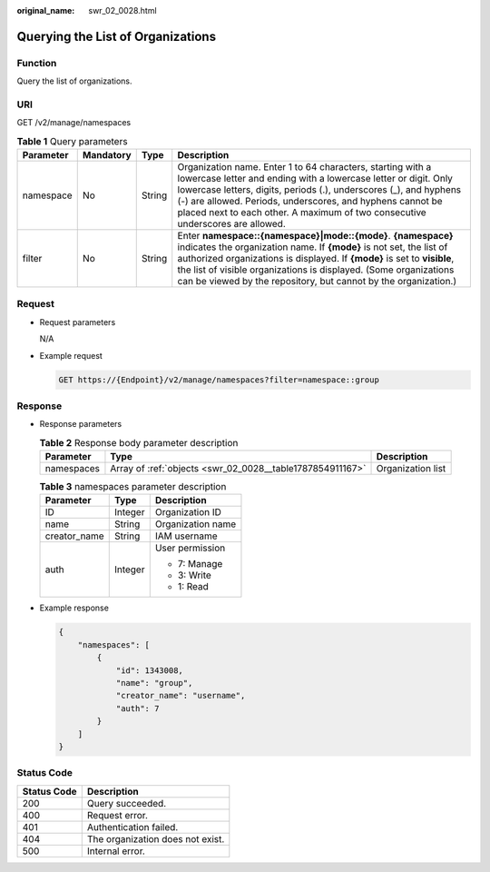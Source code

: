 :original_name: swr_02_0028.html

.. _swr_02_0028:

Querying the List of Organizations
==================================

Function
--------

Query the list of organizations.

URI
---

GET /v2/manage/namespaces

.. table:: **Table 1** Query parameters

   +-----------+-----------+--------+---------------------------------------------------------------------------------------------------------------------------------------------------------------------------------------------------------------------------------------------------------------------------------------------------------------------------------------------------------+
   | Parameter | Mandatory | Type   | Description                                                                                                                                                                                                                                                                                                                                             |
   +===========+===========+========+=========================================================================================================================================================================================================================================================================================================================================================+
   | namespace | No        | String | Organization name. Enter 1 to 64 characters, starting with a lowercase letter and ending with a lowercase letter or digit. Only lowercase letters, digits, periods (.), underscores (_), and hyphens (-) are allowed. Periods, underscores, and hyphens cannot be placed next to each other. A maximum of two consecutive underscores are allowed.      |
   +-----------+-----------+--------+---------------------------------------------------------------------------------------------------------------------------------------------------------------------------------------------------------------------------------------------------------------------------------------------------------------------------------------------------------+
   | filter    | No        | String | Enter **namespace::{namespace}|mode::{mode}**. **{namespace}** indicates the organization name. If **{mode}** is not set, the list of authorized organizations is displayed. If **{mode}** is set to **visible**, the list of visible organizations is displayed. (Some organizations can be viewed by the repository, but cannot by the organization.) |
   +-----------+-----------+--------+---------------------------------------------------------------------------------------------------------------------------------------------------------------------------------------------------------------------------------------------------------------------------------------------------------------------------------------------------------+

Request
-------

-  Request parameters

   N/A

-  Example request

   .. code-block:: text

      GET https://{Endpoint}/v2/manage/namespaces?filter=namespace::group

Response
--------

-  Response parameters

   .. table:: **Table 2** Response body parameter description

      +------------+-----------------------------------------------------------+-------------------+
      | Parameter  | Type                                                      | Description       |
      +============+===========================================================+===================+
      | namespaces | Array of :ref:`objects <swr_02_0028__table1787854911167>` | Organization list |
      +------------+-----------------------------------------------------------+-------------------+

   .. _swr_02_0028__table1787854911167:

   .. table:: **Table 3** namespaces parameter description

      +-----------------------+-----------------------+-----------------------+
      | Parameter             | Type                  | Description           |
      +=======================+=======================+=======================+
      | ID                    | Integer               | Organization ID       |
      +-----------------------+-----------------------+-----------------------+
      | name                  | String                | Organization name     |
      +-----------------------+-----------------------+-----------------------+
      | creator_name          | String                | IAM username          |
      +-----------------------+-----------------------+-----------------------+
      | auth                  | Integer               | User permission       |
      |                       |                       |                       |
      |                       |                       | -  7: Manage          |
      |                       |                       | -  3: Write           |
      |                       |                       | -  1: Read            |
      +-----------------------+-----------------------+-----------------------+

-  Example response

   .. code-block::

      {
          "namespaces": [
              {
                  "id": 1343008,
                  "name": "group",
                  "creator_name": "username",
                  "auth": 7
              }
          ]
      }

Status Code
-----------

=========== ================================
Status Code Description
=========== ================================
200         Query succeeded.
400         Request error.
401         Authentication failed.
404         The organization does not exist.
500         Internal error.
=========== ================================
